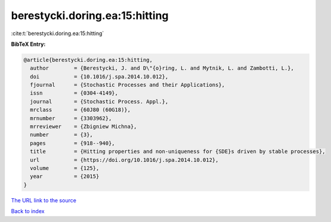 berestycki.doring.ea:15:hitting
===============================

:cite:t:`berestycki.doring.ea:15:hitting`

**BibTeX Entry:**

.. code-block:: bibtex

   @article{berestycki.doring.ea:15:hitting,
     author        = {Berestycki, J. and D\"{o}ring, L. and Mytnik, L. and Zambotti, L.},
     doi           = {10.1016/j.spa.2014.10.012},
     fjournal      = {Stochastic Processes and their Applications},
     issn          = {0304-4149},
     journal       = {Stochastic Process. Appl.},
     mrclass       = {60J80 (60G18)},
     mrnumber      = {3303962},
     mrreviewer    = {Zbigniew Michna},
     number        = {3},
     pages         = {918--940},
     title         = {Hitting properties and non-uniqueness for {SDE}s driven by stable processes},
     url           = {https://doi.org/10.1016/j.spa.2014.10.012},
     volume        = {125},
     year          = {2015}
   }

`The URL link to the source <https://doi.org/10.1016/j.spa.2014.10.012>`__


`Back to index <../By-Cite-Keys.html>`__
